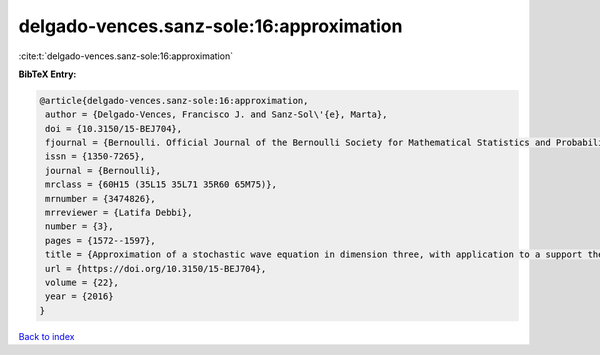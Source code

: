 delgado-vences.sanz-sole:16:approximation
=========================================

:cite:t:`delgado-vences.sanz-sole:16:approximation`

**BibTeX Entry:**

.. code-block:: bibtex

   @article{delgado-vences.sanz-sole:16:approximation,
    author = {Delgado-Vences, Francisco J. and Sanz-Sol\'{e}, Marta},
    doi = {10.3150/15-BEJ704},
    fjournal = {Bernoulli. Official Journal of the Bernoulli Society for Mathematical Statistics and Probability},
    issn = {1350-7265},
    journal = {Bernoulli},
    mrclass = {60H15 (35L15 35L71 35R60 65M75)},
    mrnumber = {3474826},
    mrreviewer = {Latifa Debbi},
    number = {3},
    pages = {1572--1597},
    title = {Approximation of a stochastic wave equation in dimension three, with application to a support theorem in {H}\"{o}lder norm: the non-stationary case},
    url = {https://doi.org/10.3150/15-BEJ704},
    volume = {22},
    year = {2016}
   }

`Back to index <../By-Cite-Keys.rst>`_
